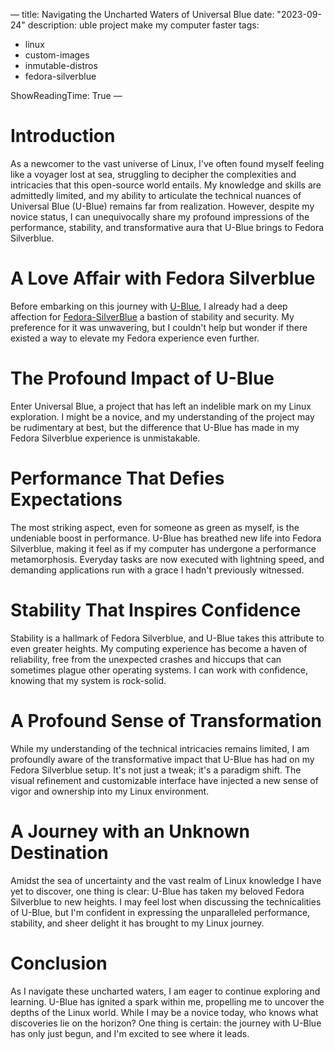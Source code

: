---
title: Navigating the Uncharted Waters of Universal Blue
date: "2023-09-24"
description: uble project make my computer faster
tags:
- linux
- custom-images
- inmutable-distros
- fedora-silverblue
ShowReadingTime: True
---


[[file:/img/fedora-silverblue.png]]

* Introduction
As a newcomer to the vast universe of Linux, I've often found myself feeling like a voyager lost at sea, struggling to decipher the complexities and intricacies that this open-source world entails. My knowledge and skills are admittedly limited, and my ability to articulate the technical nuances of Universal Blue (U-Blue) remains far from realization. However, despite my novice status, I can unequivocally share my profound impressions of the performance, stability, and transformative aura that U-Blue brings to Fedora Silverblue.

* A Love Affair with Fedora Silverblue

Before embarking on this journey with [[https://universal-blue.org/][U-Blue]], I already had a deep affection for [[https://docs.fedoraproject.org/en-US/fedora-silverblue/][Fedora-SilverBlue]] a bastion of stability and security. My preference for it was unwavering, but I couldn't help but wonder if there existed a way to elevate my Fedora experience even further.

* The Profound Impact of U-Blue

Enter Universal Blue, a project that has left an indelible mark on my Linux exploration. I might be a novice, and my understanding of the project may be rudimentary at best, but the difference that U-Blue has made in my Fedora Silverblue experience is unmistakable.

* Performance That Defies Expectations

The most striking aspect, even for someone as green as myself, is the undeniable boost in performance. U-Blue has breathed new life into Fedora Silverblue, making it feel as if my computer has undergone a performance metamorphosis. Everyday tasks are now executed with lightning speed, and demanding applications run with a grace I hadn't previously witnessed.

* Stability That Inspires Confidence

Stability is a hallmark of Fedora Silverblue, and U-Blue takes this attribute to even greater heights. My computing experience has become a haven of reliability, free from the unexpected crashes and hiccups that can sometimes plague other operating systems. I can work with confidence, knowing that my system is rock-solid.

* A Profound Sense of Transformation

While my understanding of the technical intricacies remains limited, I am profoundly aware of the transformative impact that U-Blue has had on my Fedora Silverblue setup. It's not just a tweak; it's a paradigm shift. The visual refinement and customizable interface have injected a new sense of vigor and ownership into my Linux environment.

* A Journey with an Unknown Destination

Amidst the sea of uncertainty and the vast realm of Linux knowledge I have yet to discover, one thing is clear: U-Blue has taken my beloved Fedora Silverblue to new heights. I may feel lost when discussing the technicalities of U-Blue, but I'm confident in expressing the unparalleled performance, stability, and sheer delight it has brought to my Linux journey.

* Conclusion
As I navigate these uncharted waters, I am eager to continue exploring and learning. U-Blue has ignited a spark within me, propelling me to uncover the depths of the Linux world. While I may be a novice today, who knows what discoveries lie on the horizon? One thing is certain: the journey with U-Blue has only just begun, and I'm excited to see where it leads.

[[file:/img/logo.svg]]
